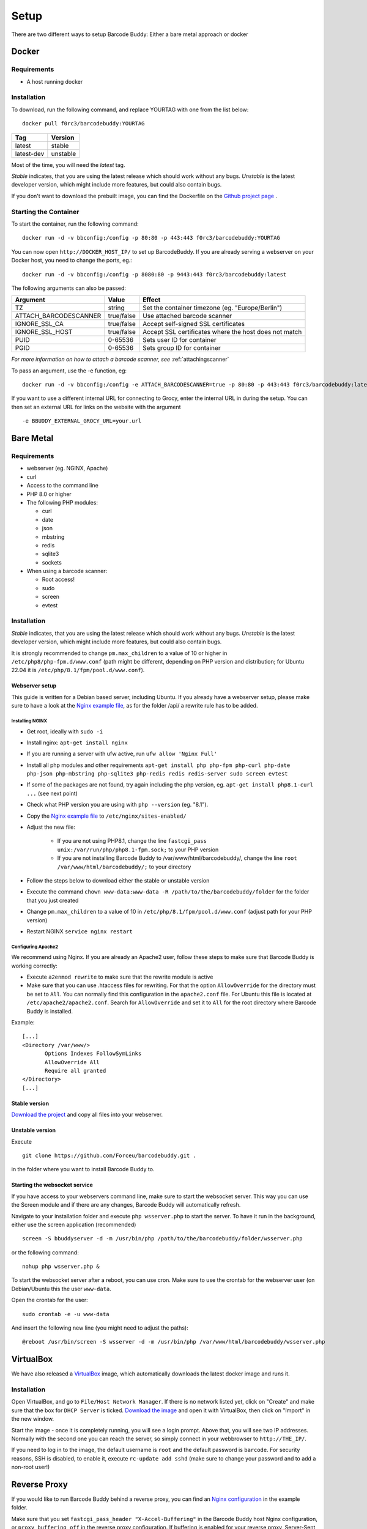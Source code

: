 .. _setup:

=====
Setup
=====

There are two different ways to setup Barcode Buddy: Either a bare metal approach or docker

******
Docker
******


Requirements
^^^^^^^^^^^^


* A host running docker


Installation
^^^^^^^^^^^^
To download, run the following command, and replace YOURTAG with one from the list below:
::

  docker pull f0rc3/barcodebuddy:YOURTAG

+--------------------+-----------+
|         Tag        |   Version |
+====================+===========+
|       latest       |   stable  |
+--------------------+-----------+
|     latest-dev     |  unstable |
+--------------------+-----------+

Most of the time, you will need the *latest* tag.

*Stable* indicates, that you are using the latest release which should work without any bugs. *Unstable* is the latest developer version, which might include more features, but could also contain bugs.

If you don't want to download the prebuilt image, you can find the Dockerfile on the `Github project page <https://github.com/Forceu/barcodebuddy-docker>`_
. 

Starting the Container
^^^^^^^^^^^^^^^^^^^^^^

To start the container, run the following command: ::

 docker run -d -v bbconfig:/config -p 80:80 -p 443:443 f0rc3/barcodebuddy:YOURTAG

You can now open ``http://DOCKER_HOST_IP/`` to set up BarcodeBuddy. If you are already serving a webserver on your Docker host, you need to change the ports, eg.:
::

 docker run -d -v bbconfig:/config -p 8080:80 -p 9443:443 f0rc3/barcodebuddy:latest

The following arguments can also be passed:

+-----------------------+------------+-------------------------------------------------------+
| Argument              | Value      | Effect                                                |
+=======================+============+=======================================================+
| TZ                    | string     | Set the container timezone (eg. "Europe/Berlin")      |
+-----------------------+------------+-------------------------------------------------------+
| ATTACH_BARCODESCANNER | true/false | Use attached barcode scanner                          |
+-----------------------+------------+-------------------------------------------------------+
| IGNORE_SSL_CA         | true/false | Accept self-signed SSL certificates                   |
+-----------------------+------------+-------------------------------------------------------+
| IGNORE_SSL_HOST       | true/false | Accept SSL certificates where the host does not match |
+-----------------------+------------+-------------------------------------------------------+
| PUID                  | 0-65536    | Sets user ID for container                            |
+-----------------------+------------+-------------------------------------------------------+
| PGID                  | 0-65536    | Sets group ID for container                           |
+-----------------------+------------+-------------------------------------------------------+

*For more information on how to attach a barcode scanner, see* :ref:`attachingscanner`

To pass an argument, use the -e function, eg:
::

 docker run -d -v bbconfig:/config -e ATTACH_BARCODESCANNER=true -p 80:80 -p 443:443 f0rc3/barcodebuddy:latest

If you want to use a different internal URL for connecting to Grocy, enter the internal URL in during the setup. You can then set an external URL for links on the website with the argument
::

 -e BBUDDY_EXTERNAL_GROCY_URL=your.url

**********
Bare Metal
**********

Requirements
^^^^^^^^^^^^

* webserver (eg. NGINX, Apache)
* curl
* Access to the command line
* PHP 8.0 or higher
* The following PHP modules:

  * curl
  * date
  * json
  * mbstring
  * redis
  * sqlite3
  * sockets
* When using a barcode scanner:

  * Root access!
  * sudo
  * screen
  * evtest


Installation
^^^^^^^^^^^^

*Stable* indicates, that you are using the latest release which should work without any bugs. *Unstable* is the latest developer version, which might include more features, but could also contain bugs.

It is strongly recommended to change ``pm.max_children`` to a value of 10 or higher in ``/etc/php8/php-fpm.d/www.conf`` (path might be different, depending on PHP version and distribution; for Ubuntu 22.04 it is ``/etc/php/8.1/fpm/pool.d/www.conf``).

.. _webserverinit:

Webserver setup
"""""""""""""""""

This guide is written for a Debian based server, including Ubuntu. If you already have a webserver setup, please make sure to have a look at the `Nginx example file <https://github.com/Forceu/barcodebuddy/blob/master/example/nginxConfiguration.conf>`_, as for the folder /api/ a rewrite rule has to be added.

Installing NGINX
------------------

* Get root, ideally with ``sudo -i``
* Install nginx: ``apt-get install nginx``
* If you are running a server with ufw active, run ``ufw allow 'Nginx Full'``
* Install all php modules and other requirements ``apt-get install php php-fpm php-curl php-date php-json php-mbstring php-sqlite3 php-redis redis redis-server sudo screen evtest``
* If some of the packages are not found, try again including the php version, eg. ``apt-get install php8.1-curl ...`` (see next point)
* Check what PHP version you are using with ``php --version`` (eg. "8.1").
* Copy the `Nginx example file <https://github.com/Forceu/barcodebuddy/blob/master/example/nginxConfiguration.conf>`_ to ``/etc/nginx/sites-enabled/``
* Adjust the new file:

   * If you are not using PHP8.1, change the line  ``fastcgi_pass unix:/var/run/php/php8.1-fpm.sock;`` to your PHP version
   * If you are not installing Barcode Buddy to /var/www/html/barcodebuddy/, change the line ``root /var/www/html/barcodebuddy/;`` to your directory
* Follow the steps below to download either the stable or unstable version
* Execute the command ``chown www-data:www-data -R /path/to/the/barcodebuddy/folder`` for the folder that you just created
* Change ``pm.max_children`` to a value of 10 in ``/etc/php/8.1/fpm/pool.d/www.conf`` (adjust path for your PHP version)
* Restart NGINX ``service nginx restart``



Configuring Apache2
--------------------

We recommend using Nginx. If you are already an Apache2 user, follow these steps to make sure that Barcode Buddy is working correctly:

* Execute ``a2enmod rewrite`` to make sure that the rewrite module is active
* Make sure that you can use .htaccess files for rewriting. For that the option ``AllowOverride`` for the directory must be set to ``All``. You can normally find this configuration in the ``apache2.conf`` file. For Ubuntu this file is located at ``/etc/apache2/apache2.conf``. Search for ``AllowOverride`` and set it to ``All`` for the root directory where Barcode Buddy is installed.

Example:
::

 [...]
 <Directory /var/www/>
        Options Indexes FollowSymLinks
        AllowOverride All
        Require all granted
 </Directory>
 [...]



Stable version
"""""""""""""""""
`Download the project <https://github.com/Forceu/barcodebuddy/releases/>`_ and copy all files into your webserver.

Unstable version
"""""""""""""""""
Execute 
::

 git clone https://github.com/Forceu/barcodebuddy.git .

in the folder where you want to install Barcode Buddy to.


Starting the websocket service
""""""""""""""""""""""""""""""

If you have access to your webservers command line, make sure to start the websocket server. This way you can use the Screen module and if there are any changes, Barcode Buddy will automatically refresh.

Navigate to your installation folder and execute ``php wsserver.php`` to start the server. To have it run in the background, either use the screen application (recommended)
::

 screen -S bbuddyserver -d -m /usr/bin/php /path/to/the/barcodebuddy/folder/wsserver.php

or the following command:
::

 nohup php wsserver.php &

To start the websocket server after a reboot, you can use cron. Make sure to use the crontab for the webserver user (on Debian/Ubuntu this the user ``www-data``.

Open the crontab for the user:
::

 sudo crontab -e -u www-data

And insert the following new line (you might need to adjust the paths):
::

 @reboot /usr/bin/screen -S wsserver -d -m /usr/bin/php /var/www/html/barcodebuddy/wsserver.php



***********
VirtualBox
***********

We have also released a `VirtualBox <https://www.virtualbox.org/>`_ image, which automatically downloads the latest docker image and runs it.


Installation
^^^^^^^^^^^^

Open VirtualBox, and go to ``File/Host Network Manager``. If there is no network listed yet, click on "Create" and make sure that the box for ``DHCP Server`` is ticked. `Download the image <https://mega.nz/#!0dg1HbyD!gWHDReNfyJ7SE0JwPt8EylpsZEenQVHRBFEhWSLjcbI>`_ and open it with VirtualBox, then click on "Import" in the new window.

Start the image - once it is completely running, you will see a login prompt. Above that, you will see two IP addresses. Normally with the second one you can reach the server, so simply connect in your webbrowser to ``http://THE_IP/``.

If you need to log in to the image, the default username is ``root`` and the default password is ``barcode``. For security reasons, SSH is disabled, to enable it, execute  ``rc-update add sshd`` (make sure to change your password and to add a non-root user!)

**************
Reverse Proxy
**************

If you would like to run Barcode Buddy behind a reverse proxy, you can find an `Nginx configuration <https://github.com/Forceu/barcodebuddy/blob/master/example/nginxReverseProxy.conf>`_ in the example folder.

Make sure that you set ``fastcgi_pass_header "X-Accel-Buffering"`` in the Barcode Buddy host Nginx configuration, or ``proxy_buffering off`` in the reverse proxy configuration. If buffering is enabled for your reverse proxy, Server-Sent Events (SSE) might not be available and would break the Screen module.

********
Hass.IO
********


Connecting to Grocy
^^^^^^^^^^^^^^^^^^^^

If you are running Grocy in a HASS.io container, further configuration is needed. Open HASS and go to the Grocy plugin section (not Grocy itself). Scroll down and enter ``9192`` in the ``Network`` section and press save. Make sure that you disable SSL in the Grocy config section above, if you are not using a proper certificate. Then restart Grocy. You will now be able to access Grocy under the URL ``http://hassio.local:9192``. In Barcode Buddy setup, enter ``http://hassio.local:9192/api/`` as URL.  
